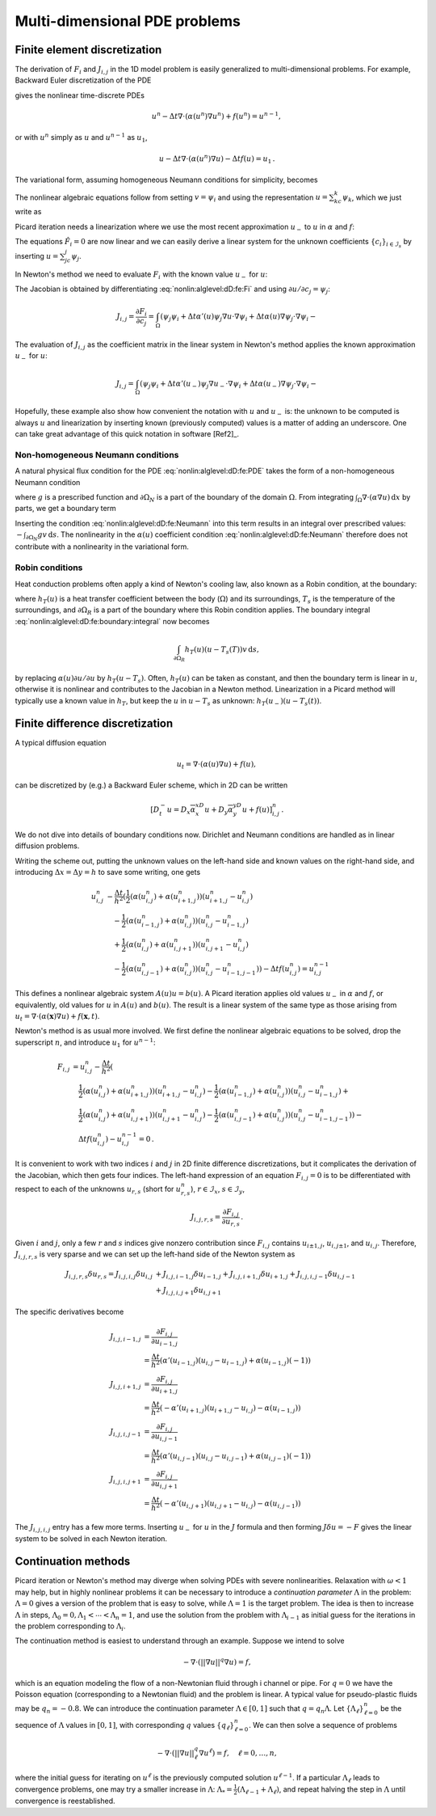 .. !split

Multi-dimensional PDE problems
==============================

.. _nonlin:alglevel:dD:fe:

Finite element discretization
-----------------------------

The derivation of :math:`F_i` and :math:`J_{i,j}` in the 1D model problem
is easily generalized to multi-dimensional problems.
For example, Backward Euler discretization of the
PDE


.. _Eq:nonlin:alglevel:dD:fe:PDE:

.. math::
   :label: nonlin:alglevel:dD:fe:PDE
        
        u_t = \nabla\cdot({\alpha}(u)\nabla u) + f(u),
        
        

gives the nonlinear time-discrete PDEs


.. math::
         u^n - \Delta t\nabla\cdot({\alpha}(u^n)\nabla u^n) + f(u^n) = u^{n-1},

or with :math:`u^n` simply as :math:`u` and :math:`u^{n-1}` as :math:`u_1`,


.. math::
         u - \Delta t\nabla\cdot({\alpha}(u^n)\nabla u) - \Delta t f(u) = u_1{\thinspace .}

The variational form, assuming homogeneous Neumann conditions
for simplicity, becomes


.. _Eq:nonlin:alglevel:dD:fe:varform:

.. math::
   :label: nonlin:alglevel:dD:fe:varform
        
        \int_\Omega (uv + \Delta t{\alpha}(u)\nabla u\cdot\nabla v
        - \Delta t f(u)v - u_1v){\, \mathrm{d}x}{\thinspace .}
        
        

The nonlinear algebraic equations follow from setting :math:`v={\psi}_i`
and using the representation :math:`u=\sum_kc_k{\psi}_k`, which we
just write as


.. _Eq:nonlin:alglevel:dD:fe:Fi:

.. math::
   :label: nonlin:alglevel:dD:fe:Fi
        
        F_i =
        \int_\Omega (u{\psi}_i + \Delta t{\alpha}(u)\nabla u\cdot\nabla {\psi}_i
        - \Delta t f(u){\psi}_i - u_1{\psi}_i){\, \mathrm{d}x}{\thinspace .}
        
        

Picard iteration needs a linearization where we use
the most recent approximation :math:`u_{-}` to :math:`u` in
:math:`{\alpha}` and :math:`f`:


.. _Eq:nonlin:alglevel:dD:fe:Fi:Picard:

.. math::
   :label: nonlin:alglevel:dD:fe:Fi:Picard
        
        F_i \approx \hat F_i =
        \int_\Omega (u{\psi}_i + \Delta t{\alpha}(u_{-})\nabla u\cdot\nabla {\psi}_i
        - \Delta t f(u_{-}){\psi}_i - u_1{\psi}_i){\, \mathrm{d}x}{\thinspace .}
        
        

The equations :math:`\hat F_i=0` are now linear and we can easily derive
a linear system for the unknown coefficients
:math:`\left\{ {c}_i \right\}_{i\in{\mathcal{I}_s}}` by inserting :math:`u=\sum_jc_j{\psi}_j`.

In Newton's method we need to evaluate :math:`F_i` with the known value
:math:`u_{-}` for :math:`u`:


.. _Eq:nonlin:alglevel:dD:fe:Fi:Newton:

.. math::
   :label: nonlin:alglevel:dD:fe:Fi:Newton
        
        F_i \approx \hat F_i =
        \int_\Omega (u_{-}{\psi}_i + \Delta t{\alpha}(u_{-})
        \nabla u_{-}\cdot\nabla {\psi}_i
        - \Delta t f(u_{-}){\psi}_i - u_1{\psi}_i){\, \mathrm{d}x}{\thinspace .}
        
        

The Jacobian is obtained by differentiating
:eq:`nonlin:alglevel:dD:fe:Fi` and using :math:`\partial u/\partial c_j={\psi}_j`:


.. math::
        
        J_{i,j} = \frac{\partial F_i}{\partial c_j} =
        \int_\Omega  ({\psi}_j{\psi}_i + \Delta t{\alpha}'(u){\psi}_j
        \nabla u\cdot\nabla {\psi}_i +
        \Delta t{\alpha}(u)\nabla{\psi}_j\cdot\nabla{\psi}_i - \nonumber
        



.. _Eq:nonlin:alglevel:dD:fe:Jij:

.. _Eq:nonlin:alglevel:dD:fe:Jij:

.. math::
   :label: nonlin:alglevel:dD:fe:Jij
          
        \ \Delta t f'(u){\psi}_j{\psi}_i){\, \mathrm{d}x}{\thinspace .}
        
        

The evaluation of :math:`J_{i,j}` as the coefficient matrix in the linear
system in Newton's method applies the known approximation :math:`u_{-}`
for :math:`u`:


.. math::
        
        J_{i,j} =
        \int_\Omega  ({\psi}_j{\psi}_i + \Delta t{\alpha}'(u_{-}){\psi}_j
        \nabla u_{-}\cdot\nabla {\psi}_i +
        \Delta t{\alpha}(u_{-})\nabla{\psi}_j\cdot\nabla{\psi}_i - \nonumber
        



.. _Eq:nonlin:alglevel:dD:fe:Jij:

.. _Eq:nonlin:alglevel:dD:fe:Jij:

.. math::
   :label: nonlin:alglevel:dD:fe:Jij
          
        \ \Delta t f'(u_{-}){\psi}_j{\psi}_i){\, \mathrm{d}x}{\thinspace .}
        
        

Hopefully, these example also show how convenient the notation
with :math:`u` and :math:`u_{-}` is: the unknown to be computed is always :math:`u` and
linearization by inserting known (previously computed) values
is a matter of adding an underscore.
One can take great advantage of this quick notation in
software [Ref2]_.

Non-homogeneous Neumann conditions
~~~~~~~~~~~~~~~~~~~~~~~~~~~~~~~~~~

A natural physical flux condition for the PDE :eq:`nonlin:alglevel:dD:fe:PDE`
takes the form of a non-homogeneous Neumann condition


.. _Eq:nonlin:alglevel:dD:fe:Neumann:

.. math::
   :label: nonlin:alglevel:dD:fe:Neumann
        
        -{\alpha}(u)\frac{\partial u}{\partial n} = g,\quad\boldsymbol{x}\in\partial\Omega_N,
        
        

where :math:`g` is a prescribed function and :math:`\partial\Omega_N` is a part
of the boundary of the domain :math:`\Omega`. From integrating
:math:`\int_\Omega\nabla\cdot({\alpha}\nabla u){\, \mathrm{d}x}` by parts, we get a boundary term


.. _Eq:nonlin:alglevel:dD:fe:boundary:integral:

.. math::
   :label: nonlin:alglevel:dD:fe:boundary:integral
        
        \int_{\partial\Omega_N}{\alpha}(u)\frac{\partial u}{\partial u}v{\, \mathrm{d}s}{\thinspace .}
        
        

Inserting the condition :eq:`nonlin:alglevel:dD:fe:Neumann` into
this term results in an integral over prescribed values: :math:`-\int_{\partial\Omega_N}gv{\, \mathrm{d}s}`. The nonlinearity in the :math:`{\alpha}(u)` coefficient condition
:eq:`nonlin:alglevel:dD:fe:Neumann` therefore does not contribute with
a nonlinearity in the variational form.

Robin conditions
~~~~~~~~~~~~~~~~

Heat conduction problems often apply a kind of Newton's cooling law,
also known as a Robin condition, at the boundary:


.. _Eq:nonlin:alglevel:dD:fe:Robin:

.. math::
   :label: nonlin:alglevel:dD:fe:Robin
        
        -{\alpha}(u)\frac{\partial u}{\partial u} = h_T(u)(u-T_s(t)),\quad\boldsymbol{x}\in\partial\Omega_R,
        
        

where :math:`h_T(u)` is a heat transfer coefficient between the body (:math:`\Omega`)
and its surroundings, :math:`T_s` is the temperature of the surroundings,
and :math:`\partial\Omega_R` is a part of the boundary where this Robin
condition applies. The boundary integral
:eq:`nonlin:alglevel:dD:fe:boundary:integral` now becomes


.. math::
         \int_{\partial\Omega_R}h_T(u)(u-T_s(T))v{\, \mathrm{d}s},

by replacing :math:`{\alpha}(u)\partial u/\partial u` by :math:`h_T(u-T_s)`.
Often, :math:`h_T(u)` can be taken as constant, and then the boundary
term is linear in :math:`u`, otherwise it is nonlinear and contributes
to the Jacobian in a Newton method.
Linearization in a Picard method will typically use a known value
in :math:`h_T`, but keep the :math:`u` in :math:`u-T_s` as unknown:
:math:`h_T(u_{-})(u-T_s(t))`.



Finite difference discretization
--------------------------------

A typical diffusion equation


.. math::
         u_t = \nabla\cdot({\alpha}(u)\nabla u) + f(u),

can be discretized by (e.g.) a Backward Euler scheme,
which in 2D can be written


.. math::
         [D_t^- u = D_x\overline{{\alpha}}^xD_x u
        + D_y\overline{{\alpha}}^yD_y u + f(u)]_{i,j}^n{\thinspace .}
        

We do not dive into details of boundary conditions now. Dirichlet and
Neumann conditions are handled as in linear diffusion problems.

Writing the scheme out, putting the unknown values on the
left-hand side and known values on the right-hand side, and
introducing :math:`\Delta x=\Delta y=h` to save some writing, one gets


.. math::
        
        u^n_{i,j} &- \frac{\Delta t}{h^2}(
         \frac{1}{2}({\alpha}(u_{i,j}^n)   + {\alpha}(u_{i+1,j}^n))(u_{i+1,j}^n-u_{i,j}^n)\\ 
        &\quad -
        \frac{1}{2}({\alpha}(u_{i-1,j}^n) + {\alpha}(u_{i,j}^n))(u_{i,j}^n-u_{i-1,j}^n) \\ 
        &\quad +
         \frac{1}{2}({\alpha}(u_{i,j}^n)   + {\alpha}(u_{i,j+1}^n))(u_{i,j+1}^n-u_{i,j}^n)\\ 
        &\quad -
         \frac{1}{2}({\alpha}(u_{i,j-1}^n) + {\alpha}(u_{i,j}^n))(u_{i,j}^n-u_{i-1,j-1}^n))
        - \Delta tf(u_{i,j}^n) = u^{n-1}_{i,j}
        

This defines a nonlinear algebraic system :math:`A(u)u=b(u)`.
A Picard iteration applies old values :math:`u_{-}` in :math:`{\alpha}` and :math:`f`,
or equivalently, old values for :math:`u` in :math:`A(u)` and :math:`b(u)`.
The result is a linear system of the same type as those arising
from :math:`u_t = \nabla\cdot ({\alpha}(\boldsymbol{x})\nabla u) + f(\boldsymbol{x},t)`.

Newton's method is as usual more involved. We first define
the nonlinear algebraic equations to be solved, drop the
superscript :math:`n`, and introduce :math:`u_1` for :math:`u^{n-1}`:


.. math::
        
        F_{i,j} &= u^n_{i,j} - \frac{\Delta t}{h^2}(\\ 
        &\quad \frac{1}{2}({\alpha}(u_{i,j}^n)   + {\alpha}(u_{i+1,j}^n))(u_{i+1,j}^n-u_{i,j}^n) -
         \frac{1}{2}({\alpha}(u_{i-1,j}^n) + {\alpha}(u_{i,j}^n))(u_{i,j}^n-u_{i-1,j}^n) + \\ 
        &\quad
         \frac{1}{2}({\alpha}(u_{i,j}^n)   + {\alpha}(u_{i,j+1}^n))(u_{i,j+1}^n-u_{i,j}^n) -
         \frac{1}{2}({\alpha}(u_{i,j-1}^n) + {\alpha}(u_{i,j}^n))(u_{i,j}^n-u_{i-1,j-1}^n)) -\\ 
        &\quad \Delta tf(u_{i,j}^n) - u^{n-1}_{i,j} = 0{\thinspace .}
        

It is convenient to work with two indices :math:`i` and :math:`j` in 2D
finite difference discretizations, but it complicates
the derivation of the Jacobian, which then gets four indices.
The left-hand expression of an equation :math:`F_{i,j}=0` is to be
differentiated with respect to each of the unknowns :math:`u_{r,s}`
(short for :math:`u_{r,s}^n`), :math:`r\in{\mathcal{I}_x}`, :math:`s\in{\mathcal{I}_y}`,


.. math::
         J_{i,j,r,s} = \frac{\partial F_{i,j}}{\partial u_{r,s}}{\thinspace .} 

Given :math:`i` and :math:`j`, only a few :math:`r` and :math:`s` indices give nonzero
contribution since :math:`F_{i,j}` contains :math:`u_{i\pm 1,j}`, :math:`u_{i,j\pm 1}`,
and :math:`u_{i,j}`. Therefore, :math:`J_{i,j,r,s}` is very sparse and we
can set up the left-hand side of the Newton system as


.. math::
        
         J_{i,j,r,s}\delta u_{r,s} =
        J_{i,j,i,j}\delta u_{i,j} & +
        J_{i,j,i-1,j}\delta u_{i-1,j} +
        J_{i,j,i+1,j}\delta u_{i+1,j} +
        J_{i,j,i,j-1}\delta u_{i,j-1}\\ 
        & +
        J_{i,j,i,j+1}\delta u_{i,j+1}
        

The specific derivatives become


.. math::
        
        J_{i,j,i-1,j} &= \frac{\partial F_{i,j}}{\partial u_{i-1,j}}\\ 
        &= \frac{\Delta t}{h^2}({\alpha}'(u_{i-1,j})(u_{i,j}-u_{i-1,j})
        + {\alpha}(u_{i-1,j})(-1))\\ 
        J_{i,j,i+1,j} &= \frac{\partial F_{i,j}}{\partial u_{i+1,j}}\\ 
        &= \frac{\Delta t}{h^2}(-{\alpha}'(u_{i+1,j})(u_{i+1,j}-u_{i,j})
        - {\alpha}(u_{i-1,j}))\\ 
        J_{i,j,i,j-1} &= \frac{\partial F_{i,j}}{\partial u_{i,j-1}}\\ 
        &= \frac{\Delta t}{h^2}({\alpha}'(u_{i,j-1})(u_{i,j}-u_{i,j-1})
        + {\alpha}(u_{i,j-1})(-1))\\ 
        J_{i,j,i,j+1} &= \frac{\partial F_{i,j}}{\partial u_{i,j+1}}\\ 
        &= \frac{\Delta t}{h^2}(-{\alpha}'(u_{i,j+1})(u_{i,j+1}-u_{i,j})
        - {\alpha}(u_{i,j-1}))
        

The :math:`J_{i,j,i,j}` entry has a few more terms.
Inserting :math:`u_{-}` for :math:`u` in the :math:`J` formula and then
forming :math:`J\delta u=-F` gives the linear system to be solved
in each Newton iteration.


Continuation methods
--------------------


.. index:: continuation method


Picard iteration or Newton's method may diverge when solving PDEs with
severe nonlinearities. Relaxation with :math:`\omega <1`
may help, but in highly nonlinear problems it can be
necessary to introduce a *continuation parameter* :math:`\Lambda` in
the problem: :math:`\Lambda =0` gives a version of the
problem that is easy to solve, while
:math:`\Lambda =1` is the target problem. The idea is then
to increase :math:`\Lambda` in steps, :math:`\Lambda_0=0 ,\Lambda_1 <\cdots <\Lambda_n=1`,
and use the solution from the problem with :math:`\Lambda_{i-1}` as
initial guess for the iterations in the problem corresponding
to :math:`\Lambda_i`.

The continuation method is easiest to understand through an example.
Suppose we intend to solve


.. math::
         -\nabla\cdot\left( ||\nabla u||^q\nabla u\right) = f, 

which is an equation modeling the flow of a non-Newtonian fluid through
i channel or pipe. For :math:`q=0` we have the Poisson equation (corresponding
to a Newtonian fluid) and the problem is linear. A typical
value for pseudo-plastic fluids may be :math:`q_n=-0.8`. We can introduce
the continuation parameter :math:`\Lambda\in [0,1]` such that
:math:`q=q_n\Lambda`. Let :math:`\{\Lambda_\ell\}_{\ell=0}^n` be the sequence of
:math:`\Lambda` values in :math:`[0,1]`, with corresponding :math:`q` values
:math:`\{q_\ell\}_{\ell=0}^n`. We can then solve a sequence of problems


.. math::
        
        -\nabla\cdot\left( ||\nabla u||^q_\ell\nabla u^\ell\right) = f,\quad
        \ell = 0,\ldots,n,

where the initial guess for iterating on :math:`u^{\ell}` is the
previously computed solution :math:`u^{\ell-1}`. If a particular :math:`\Lambda_\ell`
leads to convergence problems, one may try a smaller
increase in :math:`\Lambda`:
:math:`\Lambda_* = \frac{1}{2} (\Lambda_{\ell-1}+\Lambda_\ell)`,
and repeat halving the step in :math:`\Lambda` until convergence is reestablished.

